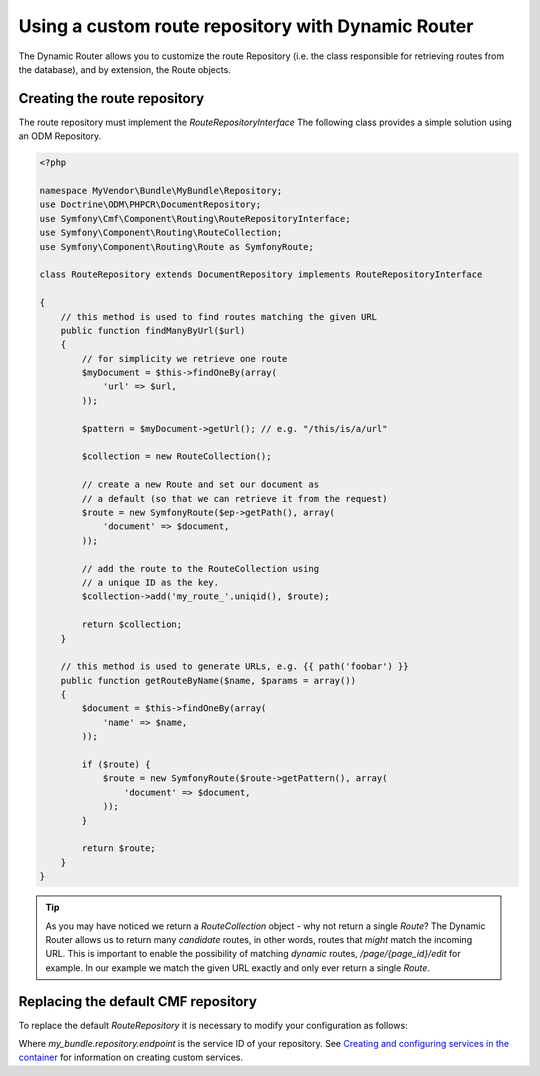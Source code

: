 Using a custom route repository with Dynamic Router
===================================================

The Dynamic Router allows you to customize the route Repository (i.e. the class 
responsible for retrieving routes from the database), and by extension, the 
Route objects.

Creating the route repository
-----------------------------

The route repository must implement the `RouteRepositoryInterface` The 
following class provides a simple solution using an ODM Repository.

.. code-block:: php

    <?php

    namespace MyVendor\Bundle\MyBundle\Repository;
    use Doctrine\ODM\PHPCR\DocumentRepository;
    use Symfony\Cmf\Component\Routing\RouteRepositoryInterface;
    use Symfony\Component\Routing\RouteCollection;
    use Symfony\Component\Routing\Route as SymfonyRoute;

    class RouteRepository extends DocumentRepository implements RouteRepositoryInterface

    {
        // this method is used to find routes matching the given URL
        public function findManyByUrl($url)
        {
            // for simplicity we retrieve one route
            $myDocument = $this->findOneBy(array(
                'url' => $url,
            ));

            $pattern = $myDocument->getUrl(); // e.g. "/this/is/a/url"

            $collection = new RouteCollection();

            // create a new Route and set our document as
            // a default (so that we can retrieve it from the request)
            $route = new SymfonyRoute($ep->getPath(), array(
                'document' => $document,
            ));

            // add the route to the RouteCollection using
            // a unique ID as the key.
            $collection->add('my_route_'.uniqid(), $route);

            return $collection;
        }

        // this method is used to generate URLs, e.g. {{ path('foobar') }}
        public function getRouteByName($name, $params = array())
        {
            $document = $this->findOneBy(array(
                'name' => $name,
            ));

            if ($route) {
                $route = new SymfonyRoute($route->getPattern(), array(
                    'document' => $document,
                ));
            }

            return $route;
        }
    }

.. tip::

    As you may have noticed we return a `RouteCollection` object - why not return 
    a single `Route`? The Dynamic Router allows us to return many *candidate* routes,
    in other words, routes that *might* match the incoming URL. This is important to
    enable the possibility of matching *dynamic* routes, `/page/{page_id}/edit` for example.
    In our example we match the given URL exactly and only ever return a single `Route`.

Replacing the default CMF repository
------------------------------------

To replace the default `RouteRepository` it is necessary to modify your configuration
as follows:

.. configuration-block::

   .. code-block:: yaml

       # app/config/config.yml
       symfony_cmf_routing_extra:
           dynamic:
               enabled: true
               route_repository_service_id: my_bundle.repository.endpoint
   
Where `my_bundle.repository.endpoint` is the service ID of your repository. 
See `Creating and configuring services in the container <http://symfony.com/doc/current/book/service_container.html#creating-configuring-services-in-the-container/>`_ 
for information on creating custom services.
